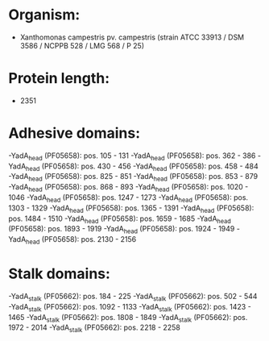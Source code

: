 * Organism:
- Xanthomonas campestris pv. campestris (strain ATCC 33913 / DSM 3586 / NCPPB 528 / LMG 568 / P 25)
* Protein length:
- 2351
* Adhesive domains:
-YadA_head (PF05658): pos. 105 - 131
-YadA_head (PF05658): pos. 362 - 386
-YadA_head (PF05658): pos. 430 - 456
-YadA_head (PF05658): pos. 458 - 484
-YadA_head (PF05658): pos. 825 - 851
-YadA_head (PF05658): pos. 853 - 879
-YadA_head (PF05658): pos. 868 - 893
-YadA_head (PF05658): pos. 1020 - 1046
-YadA_head (PF05658): pos. 1247 - 1273
-YadA_head (PF05658): pos. 1303 - 1329
-YadA_head (PF05658): pos. 1365 - 1391
-YadA_head (PF05658): pos. 1484 - 1510
-YadA_head (PF05658): pos. 1659 - 1685
-YadA_head (PF05658): pos. 1893 - 1919
-YadA_head (PF05658): pos. 1924 - 1949
-YadA_head (PF05658): pos. 2130 - 2156
* Stalk domains:
-YadA_stalk (PF05662): pos. 184 - 225
-YadA_stalk (PF05662): pos. 502 - 544
-YadA_stalk (PF05662): pos. 1092 - 1133
-YadA_stalk (PF05662): pos. 1423 - 1465
-YadA_stalk (PF05662): pos. 1808 - 1849
-YadA_stalk (PF05662): pos. 1972 - 2014
-YadA_stalk (PF05662): pos. 2218 - 2258

